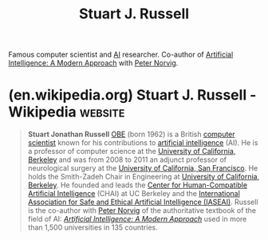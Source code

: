:PROPERTIES:
:ID:       d5a486a3-dbfd-40d8-bc84-fbede81e580e
:END:
#+title: Stuart J. Russell
#+filetags: :biographic:people:

Famous computer scientist and [[id:b10990c2-d056-42f5-a4e7-145a405d9550][AI]] researcher.  Co-author of [[id:36aba4dd-f750-47d3-811d-6333522424d1][Artificial Intelligence: A Modern Approach]] with [[id:f6d30bae-d3ac-4fd7-a335-bb5792ae2b43][Peter Norvig]].
* (en.wikipedia.org) Stuart J. Russell - Wikipedia                  :website:
:PROPERTIES:
:ID:       d3522151-3ddd-48c1-8391-8a6b163500cd
:ROAM_REFS: https://en.wikipedia.org/wiki/Stuart_J._Russell
:END:

#+begin_quote
  *Stuart Jonathan Russell* [[https://en.wikipedia.org/wiki/Officer_of_the_Order_of_the_British_Empire][OBE]] (born 1962) is a British [[https://en.wikipedia.org/wiki/Computer_scientist][computer scientist]] known for his contributions to [[https://en.wikipedia.org/wiki/Artificial_intelligence][artificial intelligence]] (AI).  He is a professor of computer science at the [[https://en.wikipedia.org/wiki/University_of_California,_Berkeley][University of California, Berkeley]] and was from 2008 to 2011 an adjunct professor of neurological surgery at the [[https://en.wikipedia.org/wiki/University_of_California,_San_Francisco][University of California, San Francisco]].  He holds the Smith-Zadeh Chair in Engineering at [[https://en.wikipedia.org/wiki/University_of_California,_Berkeley][University of California, Berkeley]].  He founded and leads the [[https://en.wikipedia.org/wiki/Center_for_Human-Compatible_Artificial_Intelligence][Center for Human-Compatible Artificial Intelligence]] (CHAI) at UC Berkeley and the [[https://en.wikipedia.org/w/index.php?title=International_Association_for_Safe_and_Ethical_Artificial_Intelligence_(IASEAI)&action=edit&redlink=1][International Association for Safe and Ethical Artificial Intelligence (IASEAI)]].  Russell is the co-author with [[https://en.wikipedia.org/wiki/Peter_Norvig][Peter Norvig]] of the authoritative textbook of the field of AI: /[[https://en.wikipedia.org/wiki/Artificial_Intelligence:_A_Modern_Approach][Artificial Intelligence: A Modern Approach]]/ used in more than 1,500 universities in 135 countries.
#+end_quote
